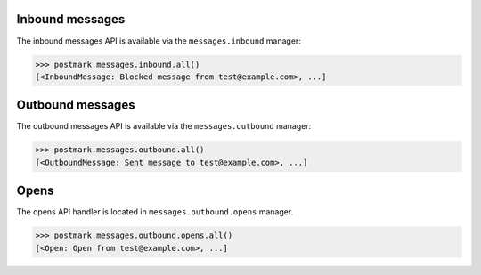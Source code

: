 .. _messages:

Inbound messages
================

The inbound messages API is available via the ``messages.inbound`` manager:

.. code-block:: python

    >>> postmark.messages.inbound.all()
    [<InboundMessage: Blocked message from test@example.com>, ...]

Outbound messages
=================

The outbound messages API is available via the ``messages.outbound`` manager:

.. code-block:: python

    >>> postmark.messages.outbound.all()
    [<OutboundMessage: Sent message to test@example.com>, ...]

Opens
=====

The opens API handler is located in ``messages.outbound.opens`` manager.

.. code-block:: python

    >>> postmark.messages.outbound.opens.all()
    [<Open: Open from test@example.com>, ...]
